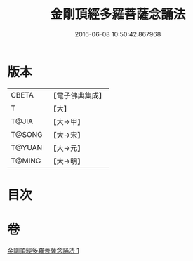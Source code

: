 #+TITLE: 金剛頂經多羅菩薩念誦法 
#+DATE: 2016-06-08 10:50:42.867968

* 版本
 |     CBETA|【電子佛典集成】|
 |         T|【大】     |
 |     T@JIA|【大→甲】   |
 |    T@SONG|【大→宋】   |
 |    T@YUAN|【大→元】   |
 |    T@MING|【大→明】   |

* 目次

* 卷
[[file:KR6j0310_001.txt][金剛頂經多羅菩薩念誦法 1]]


